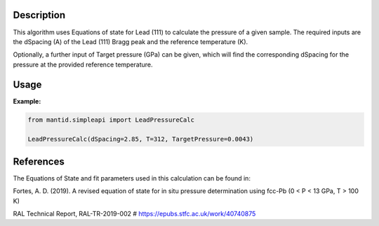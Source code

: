 .. algorithm::

.. summary::

.. relatedalgorithms::

.. properties::

Description
-----------

This algorithm uses Equations of state for Lead (111) to calculate the pressure of a given sample. The required inputs are the dSpacing (A) of the Lead (111) Bragg peak and the reference temperature (K).

Optionally, a further input of Target pressure (GPa) can be given, which will find the corresponding dSpacing for the pressure at the provided reference temperature.

Usage
-----------

**Example:**

.. code-block:: python

	from mantid.simpleapi import LeadPressureCalc

	LeadPressureCalc(dSpacing=2.85, T=312, TargetPressure=0.0043)

References
----------

The Equations of State and fit parameters used in this calculation can be found in:

Fortes, A. D. (2019). A revised equation of state for in situ pressure determination
using fcc-Pb (0 < P < 13 GPa, T > 100 K)

RAL Technical Report, RAL-TR-2019-002
# https://epubs.stfc.ac.uk/work/40740875

.. categories::

.. sourcelink::